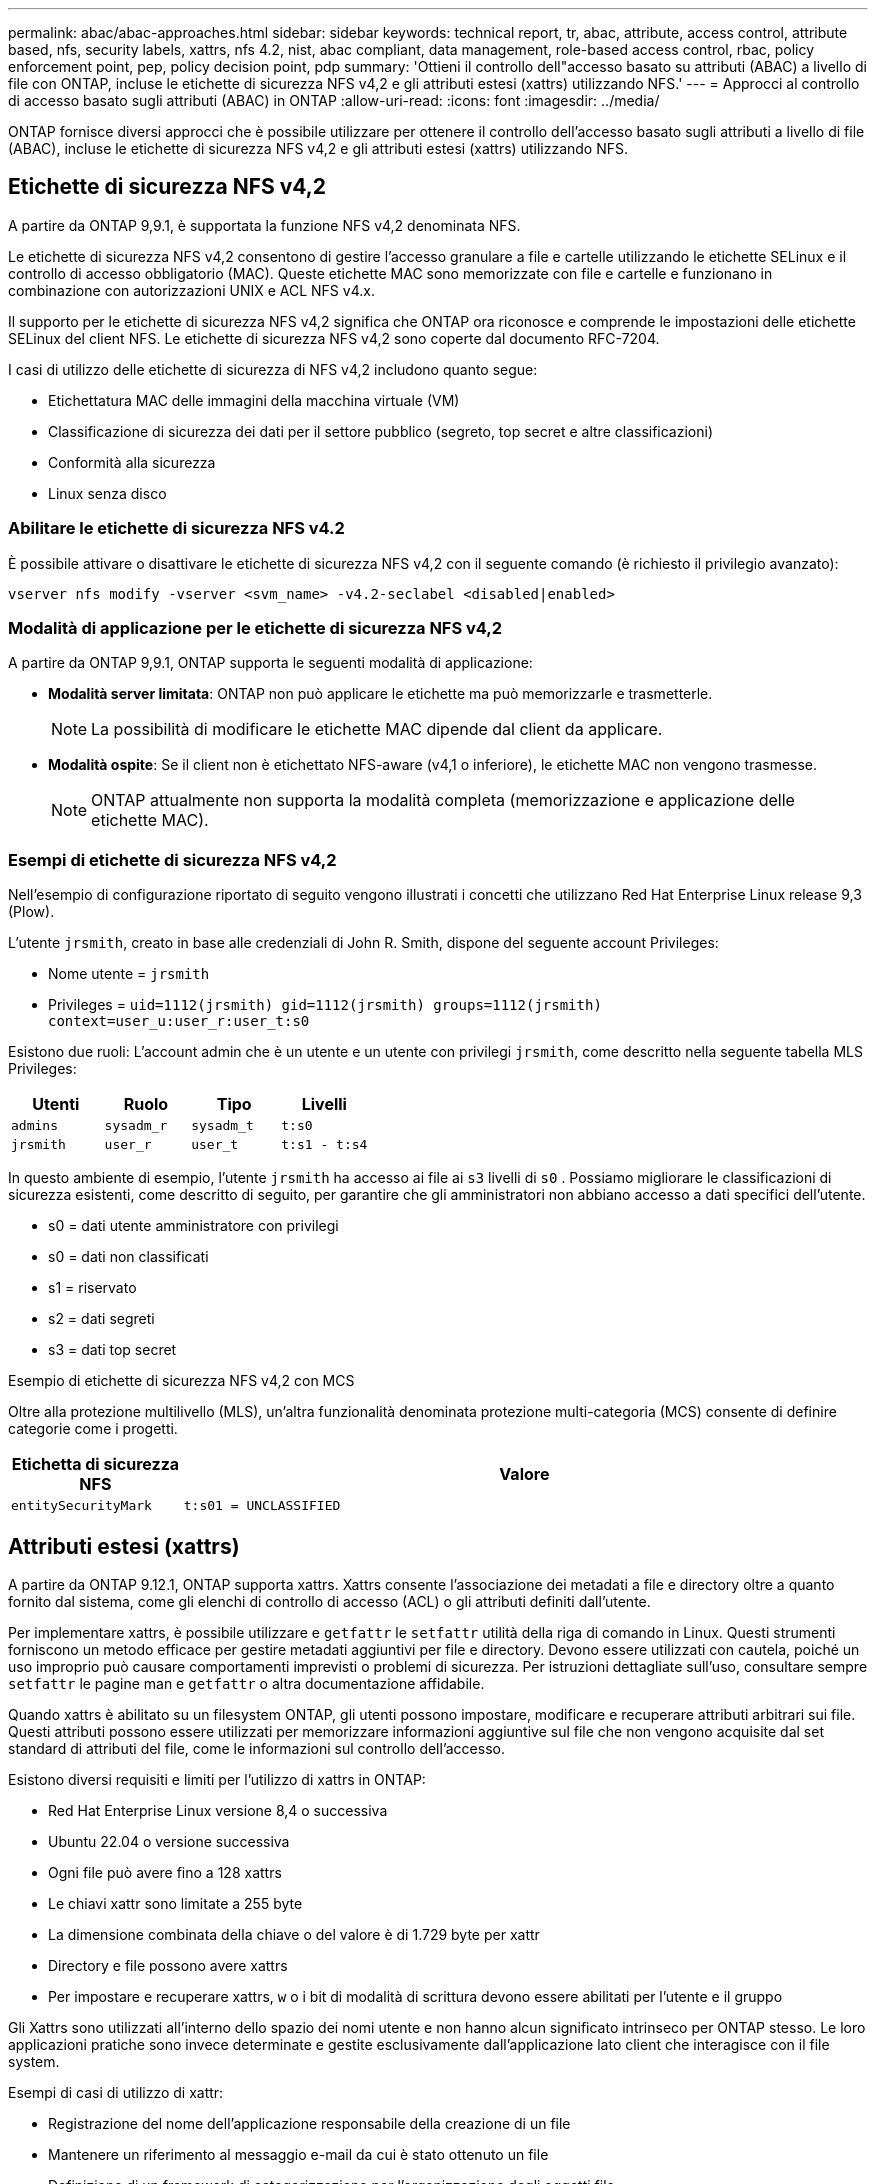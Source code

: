---
permalink: abac/abac-approaches.html 
sidebar: sidebar 
keywords: technical report, tr, abac, attribute, access control, attribute based, nfs, security labels, xattrs, nfs 4.2, nist, abac compliant, data management, role-based access control, rbac, policy enforcement point, pep, policy decision point, pdp 
summary: 'Ottieni il controllo dell"accesso basato su attributi (ABAC) a livello di file con ONTAP, incluse le etichette di sicurezza NFS v4,2 e gli attributi estesi (xattrs) utilizzando NFS.' 
---
= Approcci al controllo di accesso basato sugli attributi (ABAC) in ONTAP
:allow-uri-read: 
:icons: font
:imagesdir: ../media/


[role="lead"]
ONTAP fornisce diversi approcci che è possibile utilizzare per ottenere il controllo dell'accesso basato sugli attributi a livello di file (ABAC), incluse le etichette di sicurezza NFS v4,2 e gli attributi estesi (xattrs) utilizzando NFS.



== Etichette di sicurezza NFS v4,2

A partire da ONTAP 9,9.1, è supportata la funzione NFS v4,2 denominata NFS.

Le etichette di sicurezza NFS v4,2 consentono di gestire l'accesso granulare a file e cartelle utilizzando le etichette SELinux e il controllo di accesso obbligatorio (MAC). Queste etichette MAC sono memorizzate con file e cartelle e funzionano in combinazione con autorizzazioni UNIX e ACL NFS v4.x.

Il supporto per le etichette di sicurezza NFS v4,2 significa che ONTAP ora riconosce e comprende le impostazioni delle etichette SELinux del client NFS. Le etichette di sicurezza NFS v4,2 sono coperte dal documento RFC-7204.

I casi di utilizzo delle etichette di sicurezza di NFS v4,2 includono quanto segue:

* Etichettatura MAC delle immagini della macchina virtuale (VM)
* Classificazione di sicurezza dei dati per il settore pubblico (segreto, top secret e altre classificazioni)
* Conformità alla sicurezza
* Linux senza disco




=== Abilitare le etichette di sicurezza NFS v4.2

È possibile attivare o disattivare le etichette di sicurezza NFS v4,2 con il seguente comando (è richiesto il privilegio avanzato):

[source, cli]
----
vserver nfs modify -vserver <svm_name> -v4.2-seclabel <disabled|enabled>
----


=== Modalità di applicazione per le etichette di sicurezza NFS v4,2

A partire da ONTAP 9,9.1, ONTAP supporta le seguenti modalità di applicazione:

* *Modalità server limitata*: ONTAP non può applicare le etichette ma può memorizzarle e trasmetterle.
+

NOTE: La possibilità di modificare le etichette MAC dipende dal client da applicare.

* *Modalità ospite*: Se il client non è etichettato NFS-aware (v4,1 o inferiore), le etichette MAC non vengono trasmesse.
+

NOTE: ONTAP attualmente non supporta la modalità completa (memorizzazione e applicazione delle etichette MAC).





=== Esempi di etichette di sicurezza NFS v4,2

Nell'esempio di configurazione riportato di seguito vengono illustrati i concetti che utilizzano Red Hat Enterprise Linux release 9,3 (Plow).

L'utente `jrsmith`, creato in base alle credenziali di John R. Smith, dispone del seguente account Privileges:

* Nome utente = `jrsmith`
* Privileges = `uid=1112(jrsmith) gid=1112(jrsmith) groups=1112(jrsmith) context=user_u:user_r:user_t:s0`


Esistono due ruoli: L'account admin che è un utente e un utente con privilegi `jrsmith`, come descritto nella seguente tabella MLS Privileges:

[cols="26%a,24%a,25%a,25%a"]
|===
| Utenti | Ruolo | Tipo | Livelli 


 a| 
`admins`
 a| 
`sysadm_r`
 a| 
`sysadm_t`
 a| 
`t:s0`



 a| 
`jrsmith`
 a| 
`user_r`
 a| 
`user_t`
 a| 
`t:s1 - t:s4`

|===
In questo ambiente di esempio, l'utente `jrsmith` ha accesso ai file ai `s3` livelli di `s0` . Possiamo migliorare le classificazioni di sicurezza esistenti, come descritto di seguito, per garantire che gli amministratori non abbiano accesso a dati specifici dell'utente.

* s0 = dati utente amministratore con privilegi
* s0 = dati non classificati
* s1 = riservato
* s2 = dati segreti
* s3 = dati top secret


.Esempio di etichette di sicurezza NFS v4,2 con MCS
Oltre alla protezione multilivello (MLS), un'altra funzionalità denominata protezione multi-categoria (MCS) consente di definire categorie come i progetti.

[cols="2a,8a"]
|===
| Etichetta di sicurezza NFS | Valore 


 a| 
`entitySecurityMark`
 a| 
`t:s01 = UNCLASSIFIED`

|===


== Attributi estesi (xattrs)

A partire da ONTAP 9.12.1, ONTAP supporta xattrs. Xattrs consente l'associazione dei metadati a file e directory oltre a quanto fornito dal sistema, come gli elenchi di controllo di accesso (ACL) o gli attributi definiti dall'utente.

Per implementare xattrs, è possibile utilizzare e `getfattr` le `setfattr` utilità della riga di comando in Linux. Questi strumenti forniscono un metodo efficace per gestire metadati aggiuntivi per file e directory. Devono essere utilizzati con cautela, poiché un uso improprio può causare comportamenti imprevisti o problemi di sicurezza. Per istruzioni dettagliate sull'uso, consultare sempre `setfattr` le pagine man e `getfattr` o altra documentazione affidabile.

Quando xattrs è abilitato su un filesystem ONTAP, gli utenti possono impostare, modificare e recuperare attributi arbitrari sui file. Questi attributi possono essere utilizzati per memorizzare informazioni aggiuntive sul file che non vengono acquisite dal set standard di attributi del file, come le informazioni sul controllo dell'accesso.

Esistono diversi requisiti e limiti per l'utilizzo di xattrs in ONTAP:

* Red Hat Enterprise Linux versione 8,4 o successiva
* Ubuntu 22.04 o versione successiva
* Ogni file può avere fino a 128 xattrs
* Le chiavi xattr sono limitate a 255 byte
* La dimensione combinata della chiave o del valore è di 1.729 byte per xattr
* Directory e file possono avere xattrs
* Per impostare e recuperare xattrs, `w` o i bit di modalità di scrittura devono essere abilitati per l'utente e il gruppo


Gli Xattrs sono utilizzati all'interno dello spazio dei nomi utente e non hanno alcun significato intrinseco per ONTAP stesso. Le loro applicazioni pratiche sono invece determinate e gestite esclusivamente dall'applicazione lato client che interagisce con il file system.

Esempi di casi di utilizzo di xattr:

* Registrazione del nome dell'applicazione responsabile della creazione di un file
* Mantenere un riferimento al messaggio e-mail da cui è stato ottenuto un file
* Definizione di un framework di categorizzazione per l'organizzazione degli oggetti file
* Etichettare i file con l'URL della fonte di download originale




=== Comandi per la gestione di xattrs

* `setfattr` imposta un attributo esteso di un file o di una directory:
+
`setfattr -n <attribute_name> -v <attribute_value> <file or directory name>`

+
Esempio di comando:

+
[source, cli]
----
setfattr -n user.comment -v test example.txt
----
* `getfattr` recupera il valore di un attributo esteso specifico o elenca tutti gli attributi estesi di un file o di una directory:
+
Attributo specifico:
`getfattr -n <attribute_name> <file or directory name>`

+
Tutti gli attributi:
`getfattr <file or directory name>`

+
Esempio di comando:

+
[source, cli]
----
getfattr -n user.comment example.txt
----




=== Esempi di coppie di valori chiave xattr

La tabella seguente mostra due esempi di coppie di valori chiave xattr:

[cols="2a,8a"]
|===
| xattr | Valore 


 a| 
`user.digitalIdentifier`
 a| 
`CN=John Smith jrsmith, OU=Finance, OU=U.S.ACME, O=US, C=US`



 a| 
`user.countryOfAffiliations`
 a| 
`USA`

|===


=== Autorizzazioni utente con ACE per xattrs

Una voce di controllo di accesso (ACE) è un componente all'interno di un ACL che definisce i diritti di accesso o le autorizzazioni concesse a un singolo utente o a un gruppo di utenti per una risorsa specifica, ad esempio un file o una directory. Ogni ACE specifica il tipo di accesso consentito o negato ed è associato a un'identità di protezione particolare (identità utente o gruppo).

.Per gli xattrs è richiesta la voce ACE (Access Control Entry)
* Recupera xattr: Autorizzazioni necessarie per la lettura degli attributi estesi di un file o di una directory da parte di un utente. La "R" indica che è necessario il permesso di lettura.
* Set xattrs: Le autorizzazioni necessarie per modificare o impostare gli attributi estesi. "A", "w" e "T" rappresentano diversi esempi di permessi, quali append, write e un permesso specifico relativo a xattrs.
* File: Gli utenti hanno bisogno di aggiungere, scrivere e potenzialmente di un'autorizzazione speciale relativa a xattrs per impostare gli attributi estesi.
* Directory: Per impostare gli attributi estesi è necessaria un'autorizzazione specifica "T".


|===
| Tipo di file | Recupera xattr | Set xattrs 


| File | R | A, w, T 


| Directory | R | T 
|===


== Integrazione con il software ABAC Identity and Access Control

Per sfruttare appieno le funzionalità di ABAC, ONTAP può integrarsi con un software di gestione delle identità e degli accessi orientato all'ABAC.

In un sistema ABAC, il Policy Enforcement Point (PEP) e il Policy Decision Point (PDP) svolgono ruoli cruciali. Il PEP è responsabile dell'applicazione dei criteri di controllo degli accessi, mentre il PDP decide se concedere o negare l'accesso in base ai criteri.

In un ambiente pratico, un'organizzazione impiegherebbe una combinazione di etichette di sicurezza NFS e xattrs. Vengono utilizzati per rappresentare una varietà di metadati, tra cui classificazione, protezione, applicazione e contenuto, che sono tutti fondamentali per prendere decisioni ABAC. Xattrs, ad esempio, può essere utilizzato per memorizzare gli attributi delle risorse che il PDP utilizza per il processo decisionale. È possibile definire un attributo per rappresentare il livello di classificazione di un file (ad esempio, "non classificato", "riservato", "segreto" o "Segreto principale"). Il PDP potrebbe quindi utilizzare questo attributo per applicare un criterio che limita l'accesso degli utenti solo ai file con un livello di classificazione uguale o inferiore al livello di verifica.


NOTE: Questo contenuto presuppone che i servizi di identità, autenticazione e accesso del cliente includano almeno un PEP e un PDP che fungono da intermediari per l'accesso al file system.

.Esempio di flusso di processo per ABAC
. L'utente presenta le credenziali (ad esempio, PKI, OAuth, SAML) per l'accesso al sistema PEP e ottiene i risultati da PDP.
+
Il ruolo del PEP è quello di intercettare la richiesta di accesso dell'utente e inoltrarla al PDP.

. Il PDP valuta quindi questa richiesta in base ai criteri ABAC stabiliti.
+
Questi criteri considerano diversi attributi correlati all'utente, alla risorsa in questione e all'ambiente circostante. Sulla base di questi criteri, il PDP prende una decisione di accesso per consentire o negare e quindi comunica questa decisione al PEP.

+
PDP fornisce criteri a PEP da applicare. Il PEP applica quindi questa decisione, concedendo o negando la richiesta di accesso dell'utente in base alla decisione del PDP.

. Dopo una richiesta riuscita, l'utente richiede un file memorizzato in ONTAP (ad esempio, AFF, AFF-C).
. Se la richiesta viene eseguita correttamente, PEP riceve dal documento i tag di controllo dell'accesso con precisione.
. PEP richiede un criterio per l'utente in base ai certificati di quell'utente.
. PEP prende una decisione in base a criteri e tag se l'utente ha accesso al file e consente all'utente di recuperare il file.



NOTE: L'accesso effettivo può essere eseguito utilizzando i token.

image:abac-access-architecture.png["Architettura di accesso ABAC"]



== Clonazione ONTAP e SnapMirror

Le tecnologie di clonazione e SnapMirror di ONTAP sono progettate per fornire funzionalità di replica e clonazione dei dati efficienti e affidabili, garantendo che tutti gli aspetti dei dati dei file, compresi xattrs, vengano preservati e trasferiti insieme al file. Le xattrs sono fondamentali per la memorizzazione di metadati aggiuntivi associati a un file, come etichette di sicurezza, informazioni di controllo degli accessi e dati definiti dall'utente, essenziali per mantenere il contesto e l'integrità del file.

Quando un volume viene clonato utilizzando la tecnologia FlexClone di ONTAP, viene creata una replica scrivibile esatta del volume. Questo processo di cloning è istantaneo, efficiente in termini di spazio e include tutti i dati e i metadati dei file per assicurare la replica completa delle xattrs. Allo stesso modo, SnapMirror garantisce che i dati vengano mirrorati su un sistema secondario, con piena fedeltà. Questo include xattrs, che sono fondamentali per le applicazioni che si basano su questi metadati per funzionare correttamente.

Includendo xattrs in operazioni di cloning e replica, NetApp ONTAP garantisce che il set di dati completo, con tutte le sue caratteristiche, sia disponibile e coerente nei sistemi di storage primario e secondario. Questo approccio completo alla gestione dei dati è fondamentale per le organizzazioni che richiedono una data Protection coerente, un recovery rapido e il rispetto degli standard normativi e di compliance. Inoltre, semplifica la gestione dei dati in diversi ambienti, sia on-premise che nel cloud, offrendo agli utenti la certezza che i loro dati saranno completi e inalterati durante i processi.


NOTE: Le etichette di sicurezza NFS v4,2 hanno gli avvertimenti definiti in <<Etichette di sicurezza NFS v4,2>>.



== Controllo delle modifiche alle etichette

Il controllo delle modifiche alle etichette di sicurezza xattrs o NFS è un aspetto critico della gestione e della sicurezza del file system. Gli strumenti standard di audit del file system consentono il monitoraggio e la registrazione di tutte le modifiche apportate al file system, incluse le modifiche apportate agli xattrs e alle etichette di sicurezza.

Negli ambienti Linux, il `auditd` demone è comunemente usato per stabilire il controllo degli eventi del file system. Consente agli amministratori di configurare le regole per controllare chiamate di sistema specifiche correlate alle modifiche xattr, quali `setxattr`, `lsetxattr` e per impostare gli attributi e, `lremovexattr` e `fsetxattr` per la `fremovexattr` rimozione degli attributi `removexattr`.

ONTAP FPolicy estende queste funzionalità fornendo un solido framework per il monitoraggio e il controllo in tempo reale delle operazioni sui file. FPolicy può essere configurato per supportare vari eventi xattr, offrendo un controllo granulare sulle operazioni dei file e la capacità di applicare policy di gestione dei dati complete.

Per gli utenti che utilizzano xattrs, specialmente negli ambienti NFS v3 e NFS v4, sono supportate solo alcune combinazioni di operazioni e filtri per il monitoraggio. L'elenco delle combinazioni di operazioni e filtri supportate per il monitoraggio FPolicy degli eventi di accesso ai file NFS v3 e NFS v4 è descritto di seguito:

[cols="25%a,75%a"]
|===
| Operazioni di file supportate | Filtri supportati 


 a| 
`setattr`
 a| 
`offline-bit, setattr_with_owner_change, setattr_with_group_change, setattr_with_mode_change, setattr_with_modify_time_change, setattr_with_access_time_change, setattr_with_size_change, exclude_directory`

|===
.Esempio di un frammento di registro auditd per un'operazione setattr:
[listing]
----
type=SYSCALL msg=audit(1713451401.168:106964): arch=c000003e syscall=188
success=yes exit=0 a0=7fac252f0590 a1=7fac251d4750 a2=7fac252e50a0 a3=25
items=1 ppid=247417 pid=247563 auid=1112 uid=1112 gid=1112 euid=1112
suid=1112 fsuid=1112 egid=1112 sgid=1112 fsgid=1112 tty=pts0 ses=141
comm="python3" exe="/usr/bin/python3.9"
subj=unconfined_u:unconfined_r:unconfined_t:s0-s0:c0.c1023
key="*set-xattr*"ARCH=x86_64 SYSCALL=**setxattr** AUID="jrsmith"
UID="jrsmith" GID="jrsmith" EUID="jrsmith" SUID="jrsmith"
FSUID="jrsmith" EGID="jrsmith" SGID="jrsmith" FSGID="jrsmith"
----
L'abilitazione link:../nas-audit/two-parts-fpolicy-solution-concept.html["FPolicy di ONTAP"] per gli utenti che lavorano con xattrs fornisce un livello di visibilità e controllo essenziale per mantenere l'integrità e la sicurezza del file system. Sfruttando le funzionalità di monitoraggio avanzate di FPolicy, le organizzazioni possono garantire che tutte le modifiche apportate agli xattrs vengano monitorate, controllate e allineate ai loro standard di sicurezza e conformità. Questo approccio proattivo alla gestione del file system è per questo motivo l'attivazione di ONTAP FPolicy è vivamente consigliata a tutte le organizzazioni che desiderano migliorare le proprie strategie di data governance e protezione.



== Esempi di controllo dell'accesso ai dati

La seguente voce di esempio per i dati memorizzati nel cert PKI di John R. Smith mostra come l'approccio di NetApp può essere applicato a un file e fornire un controllo di accesso dettagliato.


NOTE: Questi esempi sono a scopo illustrativo ed è responsabilità del cliente determinare i metadati associati alle etichette di sicurezza NFS v4,2 e agli xattrs. I dettagli sull'aggiornamento e sulla conservazione delle etichette vengono omessi per semplicità.

*Esempio di valori cert PKI*

[cols="2a,8a"]
|===
| Chiave | Valore 


 a| 
EntitySecurityMark
 a| 
t:S01 = NON CLASSIFICATO



 a| 
Info
 a| 
[listing]
----
{
  "commonName": {
    "value": "Smith John R jrsmith"
  },
  "emailAddresses": [
    {
      "value": "jrsmith@dod.mil"
    }
  ],
  "employeeId": {
    "value": "00000387835"
  },
  "firstName": {
    "value": "John"
  },
  "lastName": {
    "value": "Smith"
  },
  "telephoneNumber": {
    "value": "938/260-9537"
  },
  "uid": {
    "value": "jrsmith"
  }
}
----


 a| 
specifiche
 a| 
"DoD"



 a| 
uuid
 a| 
b4111349-7875-4115-ad30-0928565f2e15



 a| 
AdminOrganization
 a| 
[listing]
----
{
   "value": "DoD"
}
----


 a| 
briefing
 a| 
[listing]
----
[
  {
    "value": "ABC1000"
  },
  {
    "value": "DEF1001"
  },
  {
    "value": "EFG2000"
  }
]
----


 a| 
CitizenshipStatus
 a| 
[listing]
----
{
  "value": "US"
}
----


 a| 
giochi
 a| 
[listing]
----
[
  {
    "value": "TS"
  },
  {
    "value": "S"
  },
  {
    "value": "C"
  },
  {
    "value": "U"
  }
]
----


 a| 
CountryOfAffiliations
 a| 
[listing]
----
[
  {
    "value": "USA"
  }
]
----


 a| 
DigitalIdentifier
 a| 
[listing]
----
{
  "classification": "UNCLASSIFIED",
  "value": "cn=smith john r jrsmith, ou=dod, o=u.s. government, c=us"
}
----


 a| 
DissemTos
 a| 
[listing]
----
{
   "value": "DoD"
}
----


 a| 
DutyOrganization
 a| 
[listing]
----
{
   "value": "DoD"
}
----


 a| 
EntityType
 a| 
[listing]
----
{
   "value": "GOV"
}
----


 a| 
FineAccessControls
 a| 
[listing]
----
[
   {
      "value": "SI"
   },
   {
      "value": "TK"
   },
   {
      "value": "NSYS"
   }
]
----
|===
Questi diritti PKI mostrano i dettagli di accesso di John R. Smith, incluso l'accesso per tipo di dati e attribuzione.

Negli scenari in cui i metadati IC-TDF vengono archiviati separatamente dal file, NetApp sostiene la necessità di un ulteriore livello di controllo degli accessi dettagliato. Ciò comporta l'archiviazione delle informazioni di controllo dell'accesso sia a livello di directory che in associazione con ciascun file. Ad esempio, considerare i seguenti tag collegati a un file:

* Etichette di sicurezza NFS v4,2: Utilizzate per prendere decisioni sulla sicurezza
* Xattrs: Fornire informazioni supplementari pertinenti al file e ai requisiti del programma organizzativo


Le seguenti coppie di valori chiave sono esempi di metadati che possono essere memorizzati come xattrs e offrono informazioni dettagliate sull'autore del file e sulle relative classificazioni di sicurezza. Tali metadati possono essere utilizzati dalle applicazioni client per prendere decisioni di accesso informate e organizzare i file in base a standard e requisiti organizzativi.

*Esempio di coppie chiave-valore xattr*

[cols="2a,8a"]
|===
| Chiave | Valore 


 a| 
`user.uuid`
 a| 
`"761d2e3c-e778-4ee4-997b-3bb9a6a1d3fa"`



 a| 
`user.entitySecurityMark`
 a| 
`"UNCLASSIFIED"`



 a| 
`user.specification`
 a| 
`"INFO"`



 a| 
`user.Info`
 a| 
[listing]
----
{
  "commonName": {
    "value": "Smith John R jrsmith"
  },
  "currentOrganization": {
    "value": "TUV33"
  },
  "displayName": {
    "value": "John Smith"
  },
  "emailAddresses": [
    "jrsmith@example.org"
  ],
  "employeeId": {
    "value": "00000405732"
  },
  "firstName": {
    "value": "John"
  },
  "lastName": {
    "value": "Smith"
  },
  "managers": [
    {
      "value": ""
    }
  ],
  "organizations": [
    {
      "value": "TUV33"
    },
    {
      "value": "WXY44"
    }
  ],
  "personalTitle": {
    "value": ""
  },
  "secureTelephoneNumber": {
    "value": "506-7718"
  },
  "telephoneNumber": {
    "value": "264/160-7187"
  },
  "title": {
    "value": "Software Engineer"
  },
  "uid": {
    "value": "jrsmith"
  }
}
----


 a| 
`user.geo_point`
 a| 
`[-78.7941, 35.7956]`

|===
.Informazioni correlate
* link:https://www.netapp.com/media/10720-tr-4067.pdf["NFS in NetApp ONTAP: Best practice e guida all'implementazione"^]
* Richiesta di commenti (RFC)
+
** link:https://datatracker.ietf.org/doc/html/rfc7204["RFC 7204: Requisiti per NFS etichettato"^]
** link:https://datatracker.ietf.org/doc/html/rfc2203["RFC 2203: Specifica del protocollo RPCSEC_GSS"^]
** link:https://datatracker.ietf.org/doc/html/rfc3530["RFC 3530: Protocollo NFS (Network file System) versione 4"^]



